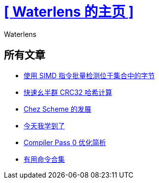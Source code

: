 = xref:.[+++[ Waterlens 的主页 ]+++]
:author: Waterlens
:pagetitle: Waterlens 的文章
:description: Waterlens 的文章
:showtitle:
:shownav:
:lang: zh-hans

[.centered]
[discrete]
== 所有文章

[.centered]
* xref:/zh/posts/simd-byte-set-check.html[使用 SIMD 指令批量检测位于集合中的字节]
* xref:/zh/posts/fast-monoid-crc32.html[快速幺半群 CRC32 哈希计算]
* xref:/zh/posts/chez.html[Chez Scheme 的发展]
* xref:/zh/posts/til.html[今天我学到了]
* xref:/zh/posts/cp0.html[Compiler Pass 0 优化简析]
* xref:/zh/posts/gists.html[有用命令合集]

